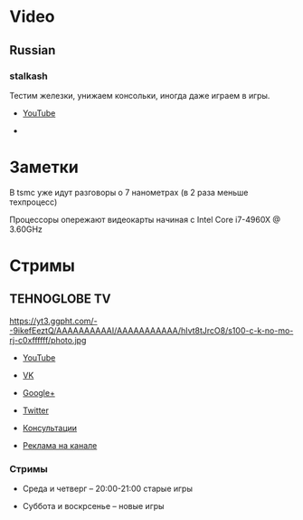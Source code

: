 * Video
** Russian
*** stalkash
[[https://yt3.ggpht.com/-Wi8al-rWb1c/AAAAAAAAAAI/AAAAAAAAAAA/AjdSspoP4Jg/s100-c-k-no-mo-rj-c0xffffff/photo.jpg]]

Тестим железки, унижаем консольки, иногда даже играем в игры. 

- [[https://www.youtube.com/channel/UCOpm7EqPBtznEwYNNZrz1FQ][YouTube]]

- 

* Заметки

В tsmc уже идут разговоры о 7 нанометрах (в 2 раза меньше техпроцесс)

Процессоры опережают видеокарты начиная с Intel Core i7-4960X @ 3.60GHz

* Стримы

** TEHNOGLOBE TV

https://yt3.ggpht.com/--9ikefEeztQ/AAAAAAAAAAI/AAAAAAAAAAA/hIvt8tJrcO8/s100-c-k-no-mo-rj-c0xffffff/photo.jpg

- [[https://www.youtube.com/user/bulletproofzzz7o62][YouTube]]
  
- [[http://vk.com/tehnoglobe_tv][VK]]
  
- [[https://plus.google.com/u/0/112516222664545982179][Google+]]
  
- [[https://twitter.com/TEHNOGLOBE_TV][Twitter]]
  
- [[http://vk.com/pages?oid=-81738614&p=%D0%9F%D0%BE%D0%B4%D1%80%D0%BE%D0%B1%D0%BD%D0%B5%D0%B5][Консультации]]
  
- [[https://vk.com/page-81738614_50142637][Реклама на канале]]

*** Стримы

- Среда и четверг -- 20:00-21:00 старые игры
  
- Суббота и воскрсенье -- новые игры




